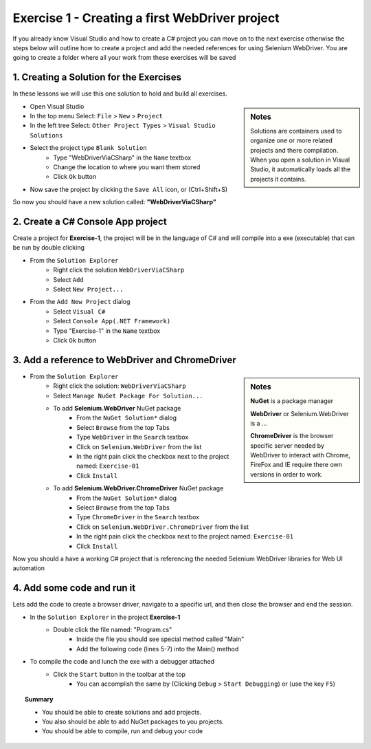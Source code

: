 .. exercise-1:

================================================================
Exercise 1 - Creating a first WebDriver project
================================================================

If you already know Visual Studio and how to create a C# project you can move on to the next exercise otherwise the steps below will outline how to create a project and add the needed references for using Selenium WebDriver. 
You are going to create a folder where all your work from these exercises will be saved

1. Creating a Solution for the Exercises
----------------------------------------
In these lessons we will use this one solution to hold and build all exercises.

.. sidebar:: Notes

  Solutions are containers used to organize one or more related projects and there compilation. 
  When you open a solution in Visual Studio, it automatically loads all the projects it contains.

+ Open Visual Studio
+ In the top menu Select: ``File`` > ``New`` > ``Project``
+ In the left tree Select: ``Other Project Types`` > ``Visual Studio Solutions``
+ Select the project type ``Blank Solution``
    + Type "WebDriverViaCSharp" in the ``Name`` textbox 
    + Change the location to where you want them stored
    + Click ``Ok`` button
+ Now save the project by clicking the ``Save All`` icon, or (Ctrl+Shift+S)

So now you should have a new solution called: **"WebDriverViaCSharp"**

2. Create a C# Console App project
----------------------------------
Create a project for **Exercise-1**, the project will be in the language of C# and will compile into a exe (executable) that can be run by double clicking

+ From the ``Solution Explorer`` 
    + Right click the solution ``WebDriverViaCSharp``
    + Select ``Add``
    + Select ``New Project...``
+ From the ``Add New Project`` dialog
    + Select ``Visual C#``
    + Select ``Console App(.NET Framework)``
    + Type "Exercise-1" in the ``Name`` textbox 
    + Click ``Ok`` button


3. Add a reference to WebDriver and ChromeDriver
------------------------------------------------
.. sidebar:: Notes

  **NuGet** is a package manager

  **WebDriver** or Selenium.WebDriver is a ...

  **ChromeDriver** is the browser specific server needed by WebDriver to interact with Chrome, FireFox and IE require there own versions in order to work.

+ From the ``Solution Explorer`` 
      + Right click the solution: ``WebDriverViaCSharp``
      + Select ``Manage NuGet Package For Solution...``
      + To add **Selenium.WebDriver** NuGet package
          + From the ``NuGet Solution*`` dialog
          + Select ``Browse`` from the top Tabs
          + Type ``WebDriver`` in the ``Search`` textbox
          + Click on ``Selenium.WebDriver`` from the list
          + In the right pain click the checkbox next to the project named: ``Exercise-01``
          + Click ``Install``
      + To add **Selenium.WebDriver.ChromeDriver** NuGet package
          + From the ``NuGet Solution*`` dialog
          + Select ``Browse`` from the top Tabs
          + Type ``ChromeDriver`` in the ``Search`` textbox
          + Click on ``Selenium.WebDriver.ChromeDriver`` from the list
          + In the right pain click the checkbox next to the project named: ``Exercise-01``
          + Click ``Install``     

Now you should a have a working C# project that is referencing the needed Selenium WebDriver libraries for Web UI automation

4. Add some code and run it 
---------------------------
Lets add the code to create a browser driver, navigate to a specific url, and then close the browser and end the session.

+ In the ``Solution Explorer`` in the project **Exercise-1**  
    + Double click the file named: "Program.cs" 
	  + Inside the file you should see special method called "Main"
	  + Add the following code (lines 5-7) into the Main() method

.. code-block:: csharp
  :linenos:
  :emphasize-lines: 5,6,7

  class exercise1
  {
    static void Main(string[] args)
    {
      var cDriver = new OpenQA.Selenium.Chrome.ChromeDriver();
      cDriver.Navigate().GoToUrl("http://RickCasady.com");
      cDriver.Dispose();
    }
  }

+ To compile the code and lunch the exe with a debugger attached 
    + Click the ``Start`` button in the toolbar at the top
        + You can accomplish the same by (Clicking ``Debug`` > ``Start Debugging``) or (use the key ``F5``) 

.. topic:: Summary

  - You should be able to create solutions and add projects. 
  - You also should be able to add NuGet packages to you projects. 
  - You should be able to compile, run and  debug your code
